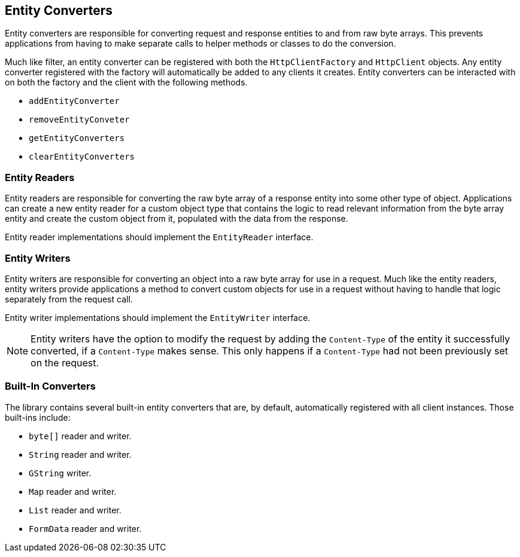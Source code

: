 == Entity Converters

Entity converters are responsible for converting request and response entities to and from raw byte arrays. This
prevents applications from having to make separate calls to helper methods or classes to do the conversion.

Much like filter, an entity converter can be registered with both the `HttpClientFactory` and `HttpClient` objects.
Any entity converter registered with the factory will automatically be added to any clients it creates. Entity
converters can be interacted with on both the factory and the client with the following methods.

* `addEntityConverter`
* `removeEntityConveter`
* `getEntityConverters`
* `clearEntityConverters`

=== Entity Readers

Entity readers are responsible for converting the raw byte array of a response entity into some other type of object.
Applications can create a new entity reader for a custom object type that contains the logic to read relevant
information from the byte array entity and create the custom object from it, populated with the data from the response.

Entity reader implementations should implement the `EntityReader` interface.

=== Entity Writers

Entity writers are responsible for converting an object into a raw byte array for use in a request. Much like the entity
readers, entity writers provide applications a method to convert custom objects for use in a request without having to
handle that logic separately from the request call.

Entity writer implementations should implement the `EntityWriter` interface.

NOTE: Entity writers have the option to modify the request by adding the `Content-Type` of the entity it successfully
converted, if a `Content-Type` makes sense. This only happens if a `Content-Type` had not been previously set on the
request.

=== Built-In Converters

The library contains several built-in entity converters that are, by default, automatically registered with all client
instances. Those built-ins include:

* `byte[]` reader and writer.
* `String` reader and writer.
* `GString` writer.
* `Map` reader and writer.
* `List` reader and writer.
* `FormData` reader and writer.
